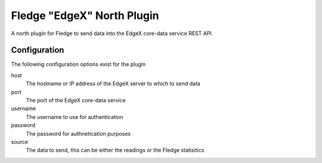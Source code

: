 ===========================
Fledge "EdgeX" North Plugin
===========================

A north plugin for Fledge to send data into the EdgeX core-data service REST API

Configuration
-------------

The following configuration options exist for the plugin

host
    The hostname or IP address of the EdgeX server to which to send data

port
    The port of the EdgeX core-data service

username
    The username to use for authentication

password
    The password for authnetication purposes

source
    The data to send, this can be either the readings or the Fledge statisitics

